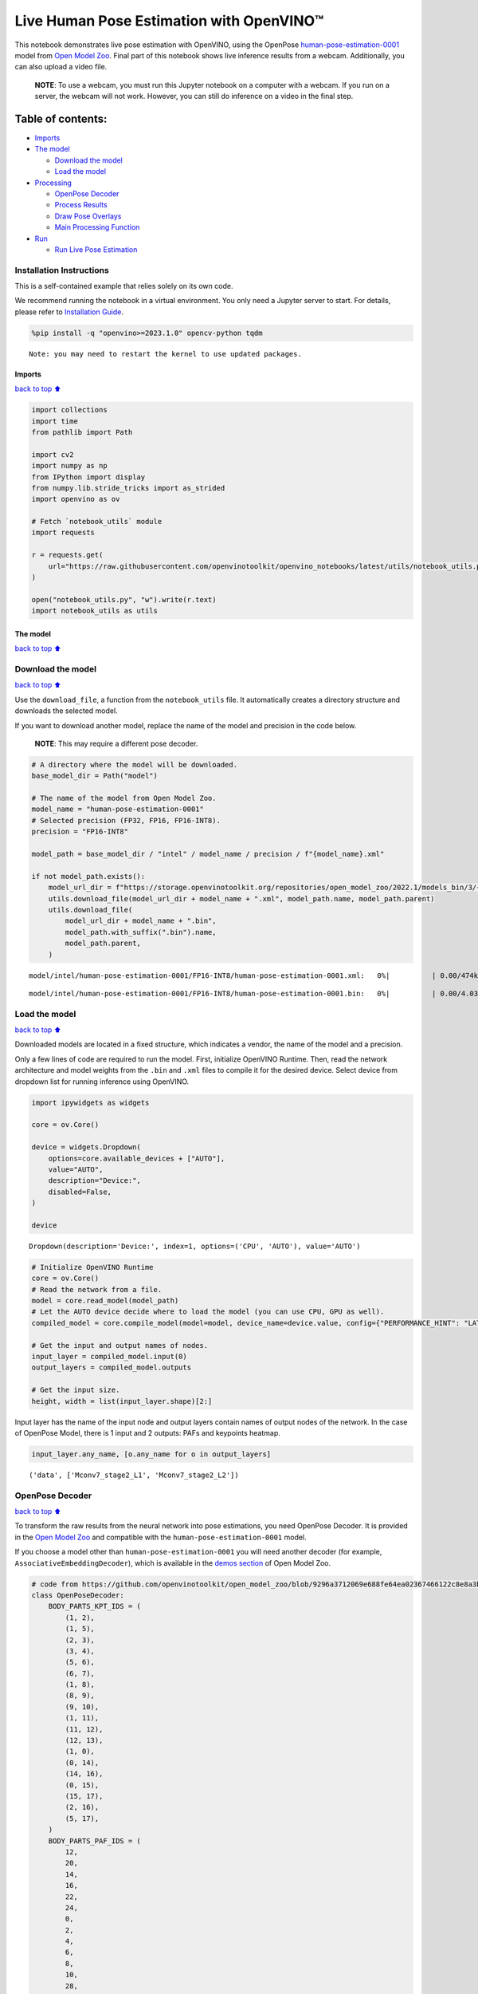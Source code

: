 Live Human Pose Estimation with OpenVINO™
=========================================

This notebook demonstrates live pose estimation with OpenVINO, using the
OpenPose
`human-pose-estimation-0001 <https://github.com/openvinotoolkit/open_model_zoo/tree/master/models/intel/human-pose-estimation-0001>`__
model from `Open Model
Zoo <https://github.com/openvinotoolkit/open_model_zoo/>`__. Final part
of this notebook shows live inference results from a webcam.
Additionally, you can also upload a video file.

   **NOTE**: To use a webcam, you must run this Jupyter notebook on a
   computer with a webcam. If you run on a server, the webcam will not
   work. However, you can still do inference on a video in the final
   step.

Table of contents:
^^^^^^^^^^^^^^^^^^

-  `Imports <#Imports>`__
-  `The model <#The-model>`__

   -  `Download the model <#Download-the-model>`__
   -  `Load the model <#Load-the-model>`__

-  `Processing <#Processing>`__

   -  `OpenPose Decoder <#OpenPose-Decoder>`__
   -  `Process Results <#Process-Results>`__
   -  `Draw Pose Overlays <#Draw-Pose-Overlays>`__
   -  `Main Processing Function <#Main-Processing-Function>`__

-  `Run <#Run>`__

   -  `Run Live Pose Estimation <#Run-Live-Pose-Estimation>`__

Installation Instructions
~~~~~~~~~~~~~~~~~~~~~~~~~

This is a self-contained example that relies solely on its own code.

We recommend running the notebook in a virtual environment. You only
need a Jupyter server to start. For details, please refer to
`Installation
Guide <https://github.com/openvinotoolkit/openvino_notebooks/blob/latest/README.md#-installation-guide>`__.

.. code:: ipython3

    %pip install -q "openvino>=2023.1.0" opencv-python tqdm


.. parsed-literal::

    Note: you may need to restart the kernel to use updated packages.


Imports
-------

`back to top ⬆️ <#Table-of-contents:>`__

.. code:: ipython3

    import collections
    import time
    from pathlib import Path
    
    import cv2
    import numpy as np
    from IPython import display
    from numpy.lib.stride_tricks import as_strided
    import openvino as ov
    
    # Fetch `notebook_utils` module
    import requests
    
    r = requests.get(
        url="https://raw.githubusercontent.com/openvinotoolkit/openvino_notebooks/latest/utils/notebook_utils.py",
    )
    
    open("notebook_utils.py", "w").write(r.text)
    import notebook_utils as utils

The model
---------

`back to top ⬆️ <#Table-of-contents:>`__

Download the model
~~~~~~~~~~~~~~~~~~

`back to top ⬆️ <#Table-of-contents:>`__

Use the ``download_file``, a function from the ``notebook_utils`` file.
It automatically creates a directory structure and downloads the
selected model.

If you want to download another model, replace the name of the model and
precision in the code below.

   **NOTE**: This may require a different pose decoder.

.. code:: ipython3

    # A directory where the model will be downloaded.
    base_model_dir = Path("model")
    
    # The name of the model from Open Model Zoo.
    model_name = "human-pose-estimation-0001"
    # Selected precision (FP32, FP16, FP16-INT8).
    precision = "FP16-INT8"
    
    model_path = base_model_dir / "intel" / model_name / precision / f"{model_name}.xml"
    
    if not model_path.exists():
        model_url_dir = f"https://storage.openvinotoolkit.org/repositories/open_model_zoo/2022.1/models_bin/3/{model_name}/{precision}/"
        utils.download_file(model_url_dir + model_name + ".xml", model_path.name, model_path.parent)
        utils.download_file(
            model_url_dir + model_name + ".bin",
            model_path.with_suffix(".bin").name,
            model_path.parent,
        )



.. parsed-literal::

    model/intel/human-pose-estimation-0001/FP16-INT8/human-pose-estimation-0001.xml:   0%|          | 0.00/474k [0…



.. parsed-literal::

    model/intel/human-pose-estimation-0001/FP16-INT8/human-pose-estimation-0001.bin:   0%|          | 0.00/4.03M […


Load the model
~~~~~~~~~~~~~~

`back to top ⬆️ <#Table-of-contents:>`__

Downloaded models are located in a fixed structure, which indicates a
vendor, the name of the model and a precision.

Only a few lines of code are required to run the model. First,
initialize OpenVINO Runtime. Then, read the network architecture and
model weights from the ``.bin`` and ``.xml`` files to compile it for the
desired device. Select device from dropdown list for running inference
using OpenVINO.

.. code:: ipython3

    import ipywidgets as widgets
    
    core = ov.Core()
    
    device = widgets.Dropdown(
        options=core.available_devices + ["AUTO"],
        value="AUTO",
        description="Device:",
        disabled=False,
    )
    
    device




.. parsed-literal::

    Dropdown(description='Device:', index=1, options=('CPU', 'AUTO'), value='AUTO')



.. code:: ipython3

    # Initialize OpenVINO Runtime
    core = ov.Core()
    # Read the network from a file.
    model = core.read_model(model_path)
    # Let the AUTO device decide where to load the model (you can use CPU, GPU as well).
    compiled_model = core.compile_model(model=model, device_name=device.value, config={"PERFORMANCE_HINT": "LATENCY"})
    
    # Get the input and output names of nodes.
    input_layer = compiled_model.input(0)
    output_layers = compiled_model.outputs
    
    # Get the input size.
    height, width = list(input_layer.shape)[2:]

Input layer has the name of the input node and output layers contain
names of output nodes of the network. In the case of OpenPose Model,
there is 1 input and 2 outputs: PAFs and keypoints heatmap.

.. code:: ipython3

    input_layer.any_name, [o.any_name for o in output_layers]




.. parsed-literal::

    ('data', ['Mconv7_stage2_L1', 'Mconv7_stage2_L2'])



OpenPose Decoder
~~~~~~~~~~~~~~~~

`back to top ⬆️ <#Table-of-contents:>`__

To transform the raw results from the neural network into pose
estimations, you need OpenPose Decoder. It is provided in the `Open
Model
Zoo <https://github.com/openvinotoolkit/open_model_zoo/blob/master/demos/common/python/openvino/model_zoo/model_api/models/open_pose.py>`__
and compatible with the ``human-pose-estimation-0001`` model.

If you choose a model other than ``human-pose-estimation-0001`` you will
need another decoder (for example, ``AssociativeEmbeddingDecoder``),
which is available in the `demos
section <https://github.com/openvinotoolkit/open_model_zoo/blob/master/demos/common/python/openvino/model_zoo/model_api/models/hpe_associative_embedding.py>`__
of Open Model Zoo.

.. code:: ipython3

    # code from https://github.com/openvinotoolkit/open_model_zoo/blob/9296a3712069e688fe64ea02367466122c8e8a3b/demos/common/python/models/open_pose.py#L135
    class OpenPoseDecoder:
        BODY_PARTS_KPT_IDS = (
            (1, 2),
            (1, 5),
            (2, 3),
            (3, 4),
            (5, 6),
            (6, 7),
            (1, 8),
            (8, 9),
            (9, 10),
            (1, 11),
            (11, 12),
            (12, 13),
            (1, 0),
            (0, 14),
            (14, 16),
            (0, 15),
            (15, 17),
            (2, 16),
            (5, 17),
        )
        BODY_PARTS_PAF_IDS = (
            12,
            20,
            14,
            16,
            22,
            24,
            0,
            2,
            4,
            6,
            8,
            10,
            28,
            30,
            34,
            32,
            36,
            18,
            26,
        )
    
        def __init__(
            self,
            num_joints=18,
            skeleton=BODY_PARTS_KPT_IDS,
            paf_indices=BODY_PARTS_PAF_IDS,
            max_points=100,
            score_threshold=0.1,
            min_paf_alignment_score=0.05,
            delta=0.5,
        ):
            self.num_joints = num_joints
            self.skeleton = skeleton
            self.paf_indices = paf_indices
            self.max_points = max_points
            self.score_threshold = score_threshold
            self.min_paf_alignment_score = min_paf_alignment_score
            self.delta = delta
    
            self.points_per_limb = 10
            self.grid = np.arange(self.points_per_limb, dtype=np.float32).reshape(1, -1, 1)
    
        def __call__(self, heatmaps, nms_heatmaps, pafs):
            batch_size, _, h, w = heatmaps.shape
            assert batch_size == 1, "Batch size of 1 only supported"
    
            keypoints = self.extract_points(heatmaps, nms_heatmaps)
            pafs = np.transpose(pafs, (0, 2, 3, 1))
    
            if self.delta > 0:
                for kpts in keypoints:
                    kpts[:, :2] += self.delta
                    np.clip(kpts[:, 0], 0, w - 1, out=kpts[:, 0])
                    np.clip(kpts[:, 1], 0, h - 1, out=kpts[:, 1])
    
            pose_entries, keypoints = self.group_keypoints(keypoints, pafs, pose_entry_size=self.num_joints + 2)
            poses, scores = self.convert_to_coco_format(pose_entries, keypoints)
            if len(poses) > 0:
                poses = np.asarray(poses, dtype=np.float32)
                poses = poses.reshape((poses.shape[0], -1, 3))
            else:
                poses = np.empty((0, 17, 3), dtype=np.float32)
                scores = np.empty(0, dtype=np.float32)
    
            return poses, scores
    
        def extract_points(self, heatmaps, nms_heatmaps):
            batch_size, channels_num, h, w = heatmaps.shape
            assert batch_size == 1, "Batch size of 1 only supported"
            assert channels_num >= self.num_joints
    
            xs, ys, scores = self.top_k(nms_heatmaps)
            masks = scores > self.score_threshold
            all_keypoints = []
            keypoint_id = 0
            for k in range(self.num_joints):
                # Filter low-score points.
                mask = masks[0, k]
                x = xs[0, k][mask].ravel()
                y = ys[0, k][mask].ravel()
                score = scores[0, k][mask].ravel()
                n = len(x)
                if n == 0:
                    all_keypoints.append(np.empty((0, 4), dtype=np.float32))
                    continue
                # Apply quarter offset to improve localization accuracy.
                x, y = self.refine(heatmaps[0, k], x, y)
                np.clip(x, 0, w - 1, out=x)
                np.clip(y, 0, h - 1, out=y)
                # Pack resulting points.
                keypoints = np.empty((n, 4), dtype=np.float32)
                keypoints[:, 0] = x
                keypoints[:, 1] = y
                keypoints[:, 2] = score
                keypoints[:, 3] = np.arange(keypoint_id, keypoint_id + n)
                keypoint_id += n
                all_keypoints.append(keypoints)
            return all_keypoints
    
        def top_k(self, heatmaps):
            N, K, _, W = heatmaps.shape
            heatmaps = heatmaps.reshape(N, K, -1)
            # Get positions with top scores.
            ind = heatmaps.argpartition(-self.max_points, axis=2)[:, :, -self.max_points :]
            scores = np.take_along_axis(heatmaps, ind, axis=2)
            # Keep top scores sorted.
            subind = np.argsort(-scores, axis=2)
            ind = np.take_along_axis(ind, subind, axis=2)
            scores = np.take_along_axis(scores, subind, axis=2)
            y, x = np.divmod(ind, W)
            return x, y, scores
    
        @staticmethod
        def refine(heatmap, x, y):
            h, w = heatmap.shape[-2:]
            valid = np.logical_and(np.logical_and(x > 0, x < w - 1), np.logical_and(y > 0, y < h - 1))
            xx = x[valid]
            yy = y[valid]
            dx = np.sign(heatmap[yy, xx + 1] - heatmap[yy, xx - 1], dtype=np.float32) * 0.25
            dy = np.sign(heatmap[yy + 1, xx] - heatmap[yy - 1, xx], dtype=np.float32) * 0.25
            x = x.astype(np.float32)
            y = y.astype(np.float32)
            x[valid] += dx
            y[valid] += dy
            return x, y
    
        @staticmethod
        def is_disjoint(pose_a, pose_b):
            pose_a = pose_a[:-2]
            pose_b = pose_b[:-2]
            return np.all(np.logical_or.reduce((pose_a == pose_b, pose_a < 0, pose_b < 0)))
    
        def update_poses(
            self,
            kpt_a_id,
            kpt_b_id,
            all_keypoints,
            connections,
            pose_entries,
            pose_entry_size,
        ):
            for connection in connections:
                pose_a_idx = -1
                pose_b_idx = -1
                for j, pose in enumerate(pose_entries):
                    if pose[kpt_a_id] == connection[0]:
                        pose_a_idx = j
                    if pose[kpt_b_id] == connection[1]:
                        pose_b_idx = j
                if pose_a_idx < 0 and pose_b_idx < 0:
                    # Create new pose entry.
                    pose_entry = np.full(pose_entry_size, -1, dtype=np.float32)
                    pose_entry[kpt_a_id] = connection[0]
                    pose_entry[kpt_b_id] = connection[1]
                    pose_entry[-1] = 2
                    pose_entry[-2] = np.sum(all_keypoints[connection[0:2], 2]) + connection[2]
                    pose_entries.append(pose_entry)
                elif pose_a_idx >= 0 and pose_b_idx >= 0 and pose_a_idx != pose_b_idx:
                    # Merge two poses are disjoint merge them, otherwise ignore connection.
                    pose_a = pose_entries[pose_a_idx]
                    pose_b = pose_entries[pose_b_idx]
                    if self.is_disjoint(pose_a, pose_b):
                        pose_a += pose_b
                        pose_a[:-2] += 1
                        pose_a[-2] += connection[2]
                        del pose_entries[pose_b_idx]
                elif pose_a_idx >= 0 and pose_b_idx >= 0:
                    # Adjust score of a pose.
                    pose_entries[pose_a_idx][-2] += connection[2]
                elif pose_a_idx >= 0:
                    # Add a new limb into pose.
                    pose = pose_entries[pose_a_idx]
                    if pose[kpt_b_id] < 0:
                        pose[-2] += all_keypoints[connection[1], 2]
                    pose[kpt_b_id] = connection[1]
                    pose[-2] += connection[2]
                    pose[-1] += 1
                elif pose_b_idx >= 0:
                    # Add a new limb into pose.
                    pose = pose_entries[pose_b_idx]
                    if pose[kpt_a_id] < 0:
                        pose[-2] += all_keypoints[connection[0], 2]
                    pose[kpt_a_id] = connection[0]
                    pose[-2] += connection[2]
                    pose[-1] += 1
            return pose_entries
    
        @staticmethod
        def connections_nms(a_idx, b_idx, affinity_scores):
            # From all retrieved connections that share starting/ending keypoints leave only the top-scoring ones.
            order = affinity_scores.argsort()[::-1]
            affinity_scores = affinity_scores[order]
            a_idx = a_idx[order]
            b_idx = b_idx[order]
            idx = []
            has_kpt_a = set()
            has_kpt_b = set()
            for t, (i, j) in enumerate(zip(a_idx, b_idx)):
                if i not in has_kpt_a and j not in has_kpt_b:
                    idx.append(t)
                    has_kpt_a.add(i)
                    has_kpt_b.add(j)
            idx = np.asarray(idx, dtype=np.int32)
            return a_idx[idx], b_idx[idx], affinity_scores[idx]
    
        def group_keypoints(self, all_keypoints_by_type, pafs, pose_entry_size=20):
            all_keypoints = np.concatenate(all_keypoints_by_type, axis=0)
            pose_entries = []
            # For every limb.
            for part_id, paf_channel in enumerate(self.paf_indices):
                kpt_a_id, kpt_b_id = self.skeleton[part_id]
                kpts_a = all_keypoints_by_type[kpt_a_id]
                kpts_b = all_keypoints_by_type[kpt_b_id]
                n = len(kpts_a)
                m = len(kpts_b)
                if n == 0 or m == 0:
                    continue
    
                # Get vectors between all pairs of keypoints, i.e. candidate limb vectors.
                a = kpts_a[:, :2]
                a = np.broadcast_to(a[None], (m, n, 2))
                b = kpts_b[:, :2]
                vec_raw = (b[:, None, :] - a).reshape(-1, 1, 2)
    
                # Sample points along every candidate limb vector.
                steps = 1 / (self.points_per_limb - 1) * vec_raw
                points = steps * self.grid + a.reshape(-1, 1, 2)
                points = points.round().astype(dtype=np.int32)
                x = points[..., 0].ravel()
                y = points[..., 1].ravel()
    
                # Compute affinity score between candidate limb vectors and part affinity field.
                part_pafs = pafs[0, :, :, paf_channel : paf_channel + 2]
                field = part_pafs[y, x].reshape(-1, self.points_per_limb, 2)
                vec_norm = np.linalg.norm(vec_raw, ord=2, axis=-1, keepdims=True)
                vec = vec_raw / (vec_norm + 1e-6)
                affinity_scores = (field * vec).sum(-1).reshape(-1, self.points_per_limb)
                valid_affinity_scores = affinity_scores > self.min_paf_alignment_score
                valid_num = valid_affinity_scores.sum(1)
                affinity_scores = (affinity_scores * valid_affinity_scores).sum(1) / (valid_num + 1e-6)
                success_ratio = valid_num / self.points_per_limb
    
                # Get a list of limbs according to the obtained affinity score.
                valid_limbs = np.where(np.logical_and(affinity_scores > 0, success_ratio > 0.8))[0]
                if len(valid_limbs) == 0:
                    continue
                b_idx, a_idx = np.divmod(valid_limbs, n)
                affinity_scores = affinity_scores[valid_limbs]
    
                # Suppress incompatible connections.
                a_idx, b_idx, affinity_scores = self.connections_nms(a_idx, b_idx, affinity_scores)
                connections = list(
                    zip(
                        kpts_a[a_idx, 3].astype(np.int32),
                        kpts_b[b_idx, 3].astype(np.int32),
                        affinity_scores,
                    )
                )
                if len(connections) == 0:
                    continue
    
                # Update poses with new connections.
                pose_entries = self.update_poses(
                    kpt_a_id,
                    kpt_b_id,
                    all_keypoints,
                    connections,
                    pose_entries,
                    pose_entry_size,
                )
    
            # Remove poses with not enough points.
            pose_entries = np.asarray(pose_entries, dtype=np.float32).reshape(-1, pose_entry_size)
            pose_entries = pose_entries[pose_entries[:, -1] >= 3]
            return pose_entries, all_keypoints
    
        @staticmethod
        def convert_to_coco_format(pose_entries, all_keypoints):
            num_joints = 17
            coco_keypoints = []
            scores = []
            for pose in pose_entries:
                if len(pose) == 0:
                    continue
                keypoints = np.zeros(num_joints * 3)
                reorder_map = [0, -1, 6, 8, 10, 5, 7, 9, 12, 14, 16, 11, 13, 15, 2, 1, 4, 3]
                person_score = pose[-2]
                for keypoint_id, target_id in zip(pose[:-2], reorder_map):
                    if target_id < 0:
                        continue
                    cx, cy, score = 0, 0, 0  # keypoint not found
                    if keypoint_id != -1:
                        cx, cy, score = all_keypoints[int(keypoint_id), 0:3]
                    keypoints[target_id * 3 + 0] = cx
                    keypoints[target_id * 3 + 1] = cy
                    keypoints[target_id * 3 + 2] = score
                coco_keypoints.append(keypoints)
                scores.append(person_score * max(0, (pose[-1] - 1)))  # -1 for 'neck'
            return np.asarray(coco_keypoints), np.asarray(scores)

Processing
----------

`back to top ⬆️ <#Table-of-contents:>`__

.. code:: ipython3

    decoder = OpenPoseDecoder()

Process Results
~~~~~~~~~~~~~~~

`back to top ⬆️ <#Table-of-contents:>`__

A bunch of useful functions to transform results into poses.

First, pool the heatmap. Since pooling is not available in numpy, use a
simple method to do it directly with numpy. Then, use non-maximum
suppression to get the keypoints from the heatmap. After that, decode
poses by using the decoder. Since the input image is bigger than the
network outputs, you need to multiply all pose coordinates by a scaling
factor.

.. code:: ipython3

    # 2D pooling in numpy (from: https://stackoverflow.com/a/54966908/1624463)
    def pool2d(A, kernel_size, stride, padding, pool_mode="max"):
        """
        2D Pooling
    
        Parameters:
            A: input 2D array
            kernel_size: int, the size of the window
            stride: int, the stride of the window
            padding: int, implicit zero paddings on both sides of the input
            pool_mode: string, 'max' or 'avg'
        """
        # Padding
        A = np.pad(A, padding, mode="constant")
    
        # Window view of A
        output_shape = (
            (A.shape[0] - kernel_size) // stride + 1,
            (A.shape[1] - kernel_size) // stride + 1,
        )
        kernel_size = (kernel_size, kernel_size)
        A_w = as_strided(
            A,
            shape=output_shape + kernel_size,
            strides=(stride * A.strides[0], stride * A.strides[1]) + A.strides,
        )
        A_w = A_w.reshape(-1, *kernel_size)
    
        # Return the result of pooling.
        if pool_mode == "max":
            return A_w.max(axis=(1, 2)).reshape(output_shape)
        elif pool_mode == "avg":
            return A_w.mean(axis=(1, 2)).reshape(output_shape)
    
    
    # non maximum suppression
    def heatmap_nms(heatmaps, pooled_heatmaps):
        return heatmaps * (heatmaps == pooled_heatmaps)
    
    
    # Get poses from results.
    def process_results(img, pafs, heatmaps):
        # This processing comes from
        # https://github.com/openvinotoolkit/open_model_zoo/blob/master/demos/common/python/models/open_pose.py
        pooled_heatmaps = np.array([[pool2d(h, kernel_size=3, stride=1, padding=1, pool_mode="max") for h in heatmaps[0]]])
        nms_heatmaps = heatmap_nms(heatmaps, pooled_heatmaps)
    
        # Decode poses.
        poses, scores = decoder(heatmaps, nms_heatmaps, pafs)
        output_shape = list(compiled_model.output(index=0).partial_shape)
        output_scale = (
            img.shape[1] / output_shape[3].get_length(),
            img.shape[0] / output_shape[2].get_length(),
        )
        # Multiply coordinates by a scaling factor.
        poses[:, :, :2] *= output_scale
        return poses, scores

Draw Pose Overlays
~~~~~~~~~~~~~~~~~~

`back to top ⬆️ <#Table-of-contents:>`__

Draw pose overlays on the image to visualize estimated poses. Joints are
drawn as circles and limbs are drawn as lines. The code is based on the
`Human Pose Estimation
Demo <https://github.com/openvinotoolkit/open_model_zoo/tree/master/demos/human_pose_estimation_demo/python>`__
from Open Model Zoo.

.. code:: ipython3

    colors = (
        (255, 0, 0),
        (255, 0, 255),
        (170, 0, 255),
        (255, 0, 85),
        (255, 0, 170),
        (85, 255, 0),
        (255, 170, 0),
        (0, 255, 0),
        (255, 255, 0),
        (0, 255, 85),
        (170, 255, 0),
        (0, 85, 255),
        (0, 255, 170),
        (0, 0, 255),
        (0, 255, 255),
        (85, 0, 255),
        (0, 170, 255),
    )
    
    default_skeleton = (
        (15, 13),
        (13, 11),
        (16, 14),
        (14, 12),
        (11, 12),
        (5, 11),
        (6, 12),
        (5, 6),
        (5, 7),
        (6, 8),
        (7, 9),
        (8, 10),
        (1, 2),
        (0, 1),
        (0, 2),
        (1, 3),
        (2, 4),
        (3, 5),
        (4, 6),
    )
    
    
    def draw_poses(img, poses, point_score_threshold, skeleton=default_skeleton):
        if poses.size == 0:
            return img
    
        img_limbs = np.copy(img)
        for pose in poses:
            points = pose[:, :2].astype(np.int32)
            points_scores = pose[:, 2]
            # Draw joints.
            for i, (p, v) in enumerate(zip(points, points_scores)):
                if v > point_score_threshold:
                    cv2.circle(img, tuple(p), 1, colors[i], 2)
            # Draw limbs.
            for i, j in skeleton:
                if points_scores[i] > point_score_threshold and points_scores[j] > point_score_threshold:
                    cv2.line(
                        img_limbs,
                        tuple(points[i]),
                        tuple(points[j]),
                        color=colors[j],
                        thickness=4,
                    )
        cv2.addWeighted(img, 0.4, img_limbs, 0.6, 0, dst=img)
        return img

Main Processing Function
~~~~~~~~~~~~~~~~~~~~~~~~

`back to top ⬆️ <#Table-of-contents:>`__

Run pose estimation on the specified source. Either a webcam or a video
file.

.. code:: ipython3

    # Main processing function to run pose estimation.
    def run_pose_estimation(source=0, flip=False, use_popup=False, skip_first_frames=0):
        pafs_output_key = compiled_model.output("Mconv7_stage2_L1")
        heatmaps_output_key = compiled_model.output("Mconv7_stage2_L2")
        player = None
        try:
            # Create a video player to play with target fps.
            player = utils.VideoPlayer(source, flip=flip, fps=30, skip_first_frames=skip_first_frames)
            # Start capturing.
            player.start()
            if use_popup:
                title = "Press ESC to Exit"
                cv2.namedWindow(title, cv2.WINDOW_GUI_NORMAL | cv2.WINDOW_AUTOSIZE)
    
            processing_times = collections.deque()
    
            while True:
                # Grab the frame.
                frame = player.next()
                if frame is None:
                    print("Source ended")
                    break
                # If the frame is larger than full HD, reduce size to improve the performance.
                scale = 1280 / max(frame.shape)
                if scale < 1:
                    frame = cv2.resize(frame, None, fx=scale, fy=scale, interpolation=cv2.INTER_AREA)
    
                # Resize the image and change dims to fit neural network input.
                # (see https://github.com/openvinotoolkit/open_model_zoo/tree/master/models/intel/human-pose-estimation-0001)
                input_img = cv2.resize(frame, (width, height), interpolation=cv2.INTER_AREA)
                # Create a batch of images (size = 1).
                input_img = input_img.transpose((2, 0, 1))[np.newaxis, ...]
    
                # Measure processing time.
                start_time = time.time()
                # Get results.
                results = compiled_model([input_img])
                stop_time = time.time()
    
                pafs = results[pafs_output_key]
                heatmaps = results[heatmaps_output_key]
                # Get poses from network results.
                poses, scores = process_results(frame, pafs, heatmaps)
    
                # Draw poses on a frame.
                frame = draw_poses(frame, poses, 0.1)
    
                processing_times.append(stop_time - start_time)
                # Use processing times from last 200 frames.
                if len(processing_times) > 200:
                    processing_times.popleft()
    
                _, f_width = frame.shape[:2]
                # mean processing time [ms]
                processing_time = np.mean(processing_times) * 1000
                fps = 1000 / processing_time
                cv2.putText(
                    frame,
                    f"Inference time: {processing_time:.1f}ms ({fps:.1f} FPS)",
                    (20, 40),
                    cv2.FONT_HERSHEY_COMPLEX,
                    f_width / 1000,
                    (0, 0, 255),
                    1,
                    cv2.LINE_AA,
                )
    
                # Use this workaround if there is flickering.
                if use_popup:
                    cv2.imshow(title, frame)
                    key = cv2.waitKey(1)
                    # escape = 27
                    if key == 27:
                        break
                else:
                    # Encode numpy array to jpg.
                    _, encoded_img = cv2.imencode(".jpg", frame, params=[cv2.IMWRITE_JPEG_QUALITY, 90])
                    # Create an IPython image.
                    i = display.Image(data=encoded_img)
                    # Display the image in this notebook.
                    display.clear_output(wait=True)
                    display.display(i)
        # ctrl-c
        except KeyboardInterrupt:
            print("Interrupted")
        # any different error
        except RuntimeError as e:
            print(e)
        finally:
            if player is not None:
                # Stop capturing.
                player.stop()
            if use_popup:
                cv2.destroyAllWindows()

Run
---

`back to top ⬆️ <#Table-of-contents:>`__

Run Live Pose Estimation
~~~~~~~~~~~~~~~~~~~~~~~~

`back to top ⬆️ <#Table-of-contents:>`__

Use a webcam as the video input. By default, the primary webcam is set
with ``source=0``. If you have multiple webcams, each one will be
assigned a consecutive number starting at 0. Set ``flip=True`` when
using a front-facing camera. Some web browsers, especially Mozilla
Firefox, may cause flickering. If you experience flickering, set
``use_popup=True``.

   **NOTE**: To use this notebook with a webcam, you need to run the
   notebook on a computer with a webcam. If you run the notebook on a
   server (for example, Binder), the webcam will not work. Popup mode
   may not work if you run this notebook on a remote computer (for
   example, Binder).

If you do not have a webcam, you can still run this demo with a video
file. Any `format supported by
OpenCV <https://docs.opencv.org/4.5.1/dd/d43/tutorial_py_video_display.html>`__
will work. You can skip first ``N`` frames to fast forward video.

Run the pose estimation:

.. code:: ipython3

    USE_WEBCAM = False
    cam_id = 0
    video_file = "https://github.com/intel-iot-devkit/sample-videos/blob/master/store-aisle-detection.mp4?raw=true"
    source = cam_id if USE_WEBCAM else video_file
    
    additional_options = {"skip_first_frames": 500} if not USE_WEBCAM else {}
    run_pose_estimation(source=source, flip=isinstance(source, int), use_popup=False, **additional_options)



.. image:: pose-estimation-with-output_files/pose-estimation-with-output_22_0.png


.. parsed-literal::

    Source ended

